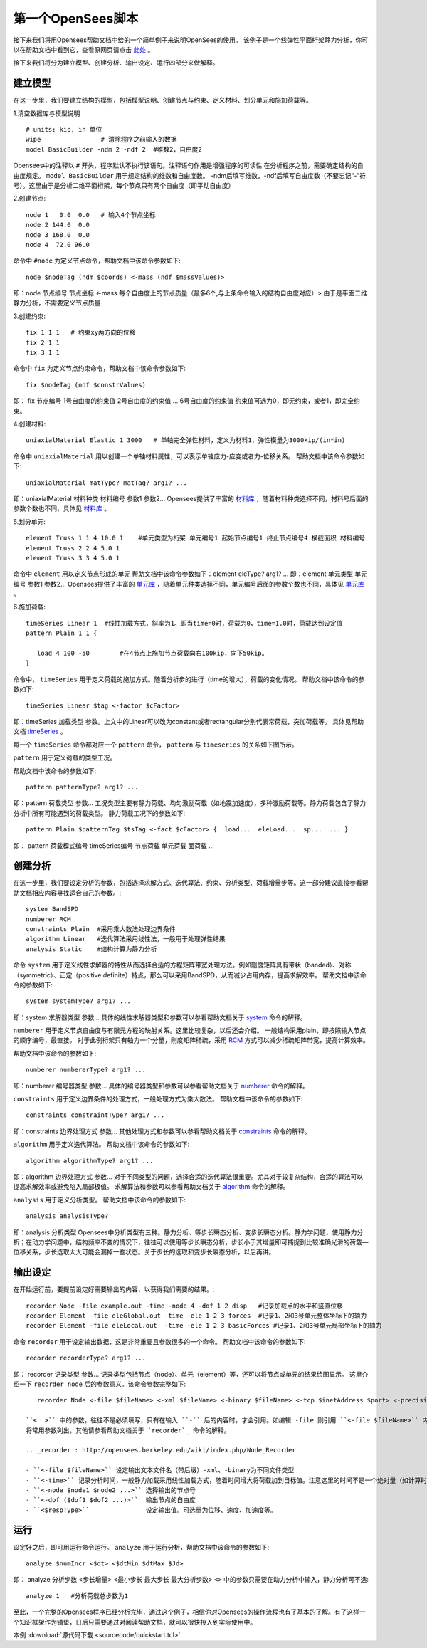 第一个OpenSees脚本
====================

接下来我们将用Opensees帮助文档中给的一个简单例子来说明OpenSees的使用。
该例子是一个线弹性平面桁架静力分析，你可以在帮助文档中看到它，查看原网页请点击 `此处`_ 。

.. _此处: http://opensees.berkeley.edu/wiki/index.php/Basic_Truss_Example

.. image:: image/plain_truss.png

接下来我们将分为建立模型、创建分析、输出设定、运行四部分来做解释。

建立模型
---------

在这一步里，我们要建立结构的模型，包括模型说明、创建节点与约束、定义材料、划分单元和施加荷载等。

1.清空数据库与模型说明 ::

  # units: kip, in 单位
  wipe                # 清除程序之前输入的数据
  model BasicBuilder -ndm 2 -ndf 2  #维数2，自由度2

Opensees中的注释以 ``#`` 开头，程序默认不执行该语句。注释语句作用是增强程序的可读性
在分析程序之前，需要确定结构的自由度规定。 ``model BasicBuilder`` 用于规定结构的维数和自由度数。
-ndm后填写维数，-ndf后填写自由度数（不要忘记“-”符号）。这里由于是分析二维平面桁架，每个节点只有两个自由度（即平动自由度）        

2.创建节点::

   node 1   0.0  0.0   # 输入4个节点坐标
   node 2 144.0  0.0
   node 3 168.0  0.0
   node 4  72.0 96.0

命令中 ``#node`` 为定义节点命令，帮助文档中该命令参数如下::

   node $nodeTag (ndm $coords) <-mass (ndf $massValues)> 

即：node 节点编号 节点坐标 <-mass 每个自由度上的节点质量（最多6个,与上条命令输入的结构自由度对应）>
由于是平面二维静力分析，不需要定义节点质量 

3.创建约束::

  fix 1 1 1   # 约束xy两方向的位移
  fix 2 1 1
  fix 3 1 1

命令中 ``fix`` 为定义节点约束命令，帮助文档中该命令参数如下::

    fix $nodeTag (ndf $constrValues)

即： fix 节点编号 1号自由度的约束值 2号自由度的约束值 ... 6号自由度的约束值
约束值可选为0，即无约束，或者1，即完全约束。

4.创建材料::

  uniaxialMaterial Elastic 1 3000   # 单轴完全弹性材料，定义为材料1，弹性模量为3000kip/(in*in)

命令中 ``uniaxialMaterial`` 用以创建一个单轴材料属性，可以表示单轴应力-应变或者力-位移关系。
帮助文档中该命令参数如下::

    uniaxialMaterial matType? matTag? arg1? ...

即：uniaxialMaterial 材料种类 材料编号 参数1 参数2...
Opensees提供了丰富的 `材料库`_ ，随着材料种类选择不同，材料号后面的参数个数也不同，具体见 `材料库`_ 。

.. _材料库: http://opensees.berkeley.edu/wiki/index.php/UniaxialMaterial_Command

5.划分单元::

  element Truss 1 1 4 10.0 1    #单元类型为桁架 单元编号1 起始节点编号1 终止节点编号4 横截面积 材料编号
  element Truss 2 2 4 5.0 1
  element Truss 3 3 4 5.0 1

命令中 ``element`` 用以定义节点形成的单元
帮助文档中该命令参数如下：element eleType? arg1? ... 
即：element 单元类型 单元编号 参数1 参数2...
Opensees提供了丰富的 `单元库`_ ，随着单元种类选择不同，单元编号后面的参数个数也不同，具体见 `单元库`_ 。

.. _单元库: http://opensees.berkeley.edu/wiki/index.php/Element_Command

6.施加荷载::

  timeSeries Linear 1  #线性加载方式，斜率为1。即当time=0时，荷载为0，time=1.0时，荷载达到设定值
  pattern Plain 1 1 {
  	
     load 4 100 -50        #在4节点上施加节点荷载向右100kip，向下50kip。
  }

命令中， ``timeSeries`` 用于定义荷载的施加方式。随着分析步的进行（time的增大），荷载的变化情况。
帮助文档中该命令的参数如下::

    timeSeries Linear $tag <-factor $cFactor>

即：timeSeries 加载类型 参数。上文中的Linear可以改为constant或者rectangular分别代表常荷载，突加荷载等。
具体见帮助文档 `timeSeries`_ 。

.. _timeSeries: http://opensees.berkeley.edu/wiki/index.php?title=Special%3ASearch&search=timeSeries&go=Go

每一个 ``timeSeries`` 命令都对应一个 ``pattern`` 命令， ``pattern`` 与 ``timeseries`` 的关系如下图所示。

.. image:: image/loadpattern.png

``pattern`` 用于定义荷载的类型工况。

帮助文档中该命令的参数如下::

    pattern patternType? arg1? ...

即：pattern 荷载类型 参数...
工况类型主要有静力荷载、均匀激励荷载（如地震加速度），多种激励荷载等。静力荷载包含了静力分析中所有可能遇到的荷载类型。
静力荷载工况下的参数如下::

    pattern Plain $patternTag $tsTag <-fact $cFactor> {  load...  eleLoad...  sp...  ... }

即： pattern 荷载模式编号 timeSeries编号 节点荷载 单元荷载 面荷载 ...
 
创建分析
----------

在这一步里，我们要设定分析的参数，包括选择求解方式、迭代算法、约束、分析类型、荷载增量步等。这一部分建议直接参看帮助文档相应内容寻找适合自己的参数。::

   system BandSPD
   numberer RCM
   constraints Plain  #采用乘大数法处理边界条件
   algorithm Linear   #迭代算法采用线性法，一般用于处理弹性结果
   analysis Static    #结构计算为静力分析

命令 ``system`` 用于定义线性求解器的特性从而选择合适的方程矩阵带宽处理方法。例如刚度矩阵具有带状（banded）、对称（symmetric）、正定（positive definite）特点，那么可以采用BandSPD，从而减少占用内存，提高求解效率。
帮助文档中该命令的参数如下::

    system systemType? arg1? ...

即：system 求解器类型 参数... 
具体的线性求解器类型和参数可以参看帮助文档关于 `system`_ 命令的解释。

.. _system: http://opensees.berkeley.edu/wiki/index.php/System_Command

``numberer`` 用于定义节点自由度与有限元方程的映射关系。这里比较复杂，以后还会介绍。
一般结构采用plain，即按照输入节点的顺序编号，最直接。
对于此例桁架只有轴力一个分量，刚度矩阵稀疏，采用 `RCM`_ 方式可以减少稀疏矩阵带宽，提高计算效率。

.. _RCM: http://dl.acm.org/citation.cfm?id=805928

帮助文档中该命令的参数如下::

    numberer numbererType? arg1? ...

即：numberer 编号器类型 参数... 
具体的编号器类型和参数可以参看帮助文档关于 `numberer`_ 命令的解释。

.. _numberer: http://opensees.berkeley.edu/wiki/index.php/Numberer_Command

``constraints`` 用于定义边界条件的处理方式，一般处理方式为乘大数法。
帮助文档中该命令的参数如下::

    constraints constraintType? arg1? ...

即：constraints 边界处理方式 参数...  
其他处理方式和参数可以参看帮助文档关于 `constraints`_ 命令的解释。

.. _constraints: http://opensees.berkeley.edu/wiki/index.php/Constraints_Command

``algorithm`` 用于定义迭代算法。
帮助文档中该命令的参数如下::

    algorithm algorithmType? arg1? ...

即：algorithm 边界处理方式 参数... 
对于不同类型的问题，选择合适的迭代算法很重要。尤其对于较复杂结构，合适的算法可以提高求解效率或避免陷入局部极值。
求解算法和参数可以参看帮助文档关于 `algorithm`_ 命令的解释。

.. _algorithm :  http://opensees.berkeley.edu/wiki/index.php/Algorithm_Command

``analysis`` 用于定义分析类型。
帮助文档中该命令的参数如下::

    analysis analysisType?

即：analysis 分析类型
Opensees中分析类型有三种。静力分析、等步长瞬态分析、变步长瞬态分析。静力学问题，使用静力分析；在动力学问题中，结构频率不变的情况下，往往可以使用等步长瞬态分析，步长小于其增量即可捕捉到比较准确光滑的荷载—位移关系，步长选取太大可能会漏掉一些状态。关于步长的选取和变步长瞬态分析，以后再讲。

输出设定
----------

在开始运行前，要提前设定好需要输出的内容，以获得我们需要的结果。::

  recorder Node -file example.out -time -node 4 -dof 1 2 disp   #记录加载点的水平和竖直位移
  recorder Element -file eleGlobal.out -time -ele 1 2 3 forces  #记录1、2和3号单元整体坐标下的轴力
  recorder Element -file eleLocal.out  -time -ele 1 2 3 basicForces #记录1、2和3号单元局部坐标下的轴力

命令 ``recorder`` 用于设定输出数据，这是非常重要且参数很多的一个命令。
帮助文档中该命令的参数如下::

    recorder recorderType? arg1? ...

即： recorder 记录类型 参数...
记录类型包括节点（node）、单元（element）等，还可以将节点或单元的结果绘图显示。
这里介绍一下 ``recorder node`` 后的参数意义。该命令参数完整如下::

    recorder Node <-file $fileName> <-xml $fileName> <-binary $fileName> <-tcp $inetAddress $port> <-precision $nSD> <-timeSeries $tsTag> <-time> <-dT $deltaT> <-closeOnWrite> <-node $node1 $node2 ...> <-nodeRange $startNode $endNode> <-region $regionTag> -dof ($dof1 $dof2 ...) $respType'

 ``<  >`` 中的参数，往往不是必须填写，只有在输入 ``-`` 后的内容时，才会引用。如编辑 -file 则引用 ``<-file $fileName>`` 内容，并填写 ``$fileNmme`` ，$后面的内容是自定义内容，可以根据自己的需要进行修改。
 将常用参数列出，其他请参看帮助文档关于 `recorder`_ 命令的解释。

 .. _recorder : http://opensees.berkeley.edu/wiki/index.php/Node_Recorder
 
 - ``<-file $fileName>`` 设定输出文本文件名（带后缀）-xml、-binary为不同文件类型
 - ``<-time>`` 记录分析时间，一般静力加载采用线性加载方式，随着时间增大将荷载加到目标值。注意这里的时间不是一个绝对量（如计算时间），而是相对量（如以0表示分析开始，1表示荷载施加完毕）。
 - ``<-node $node1 $node2 ...>`` 选择输出的节点号
 - ``<-dof ($dof1 $dof2 ...)>``  输出节点的自由度
 - ``<$respType>``               设定输出值。可选量为位移、速度、加速度等。
 
运行
----------

设定好之后，即可用运行命令运行。 ``analyze`` 用于运行分析，帮助文档中该命令的参数如下::

    analyze $numIncr <$dt> <$dtMin $dtMax $Jd>

即： analyze 分析步数 <步长增量> <最小步长 最大步长 最大分析步数> ``<>`` 中的参数只需要在动力分析中输入，静力分析可不选::

  analyze 1   #分析荷载总步数为1


至此，一个完整的Opensees程序已经分析完毕，通过这个例子，相信你对Opensees的操作流程也有了基本的了解。有了这样一个知识框架作为铺垫，日后只需要通过对阅读帮助文档，就可以很快投入到实际使用中。

本例 :download:`源代码下载 <sourcecode/quickstart.tcl>`



